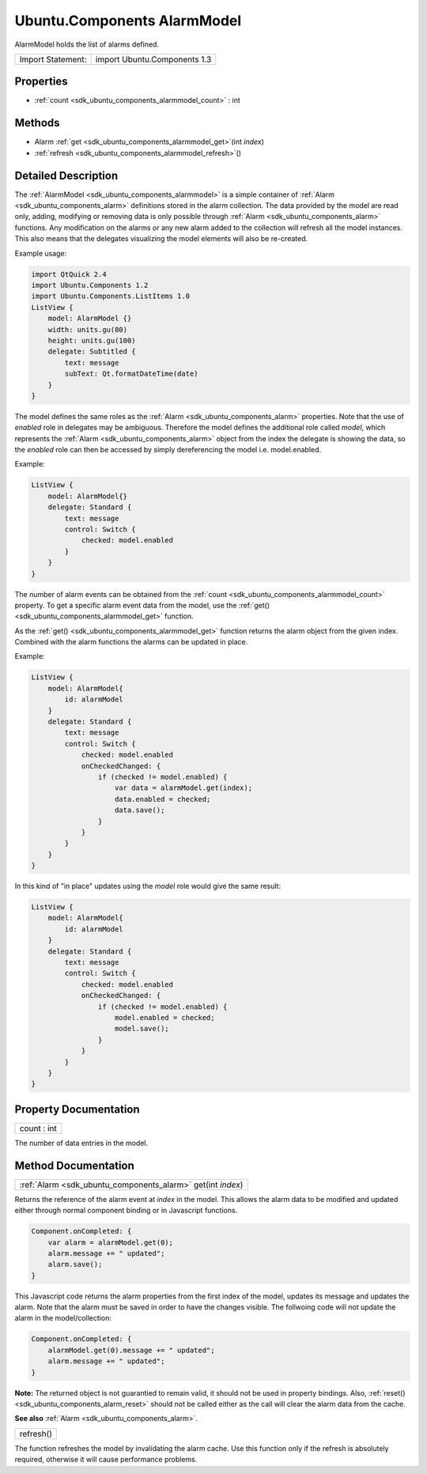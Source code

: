 .. _sdk_ubuntu_components_alarmmodel:

Ubuntu.Components AlarmModel
============================

AlarmModel holds the list of alarms defined.

+---------------------+--------------------------------+
| Import Statement:   | import Ubuntu.Components 1.3   |
+---------------------+--------------------------------+

Properties
----------

-  :ref:`count <sdk_ubuntu_components_alarmmodel_count>` : int

Methods
-------

-  Alarm :ref:`get <sdk_ubuntu_components_alarmmodel_get>`\ (int *index*)
-  :ref:`refresh <sdk_ubuntu_components_alarmmodel_refresh>`\ ()

Detailed Description
--------------------

The :ref:`AlarmModel <sdk_ubuntu_components_alarmmodel>` is a simple container of :ref:`Alarm <sdk_ubuntu_components_alarm>` definitions stored in the alarm collection. The data provided by the model are read only, adding, modifying or removing data is only possible through :ref:`Alarm <sdk_ubuntu_components_alarm>` functions. Any modification on the alarms or any new alarm added to the collection will refresh all the model instances. This also means that the delegates visualizing the model elements will also be re-created.

Example usage:

.. code:: qml

    import QtQuick 2.4
    import Ubuntu.Components 1.2
    import Ubuntu.Components.ListItems 1.0
    ListView {
        model: AlarmModel {}
        width: units.gu(80)
        height: units.gu(100)
        delegate: Subtitled {
            text: message
            subText: Qt.formatDateTime(date)
        }
    }

The model defines the same roles as the :ref:`Alarm <sdk_ubuntu_components_alarm>` properties. Note that the use of *enabled* role in delegates may be ambiguous. Therefore the model defines the additional role called *model*, which represents the :ref:`Alarm <sdk_ubuntu_components_alarm>` object from the index the delegate is showing the data, so the *enabled* role can then be accessed by simply dereferencing the model i.e. model.enabled.

Example:

.. code:: qml

    ListView {
        model: AlarmModel{}
        delegate: Standard {
            text: message
            control: Switch {
                checked: model.enabled
            }
        }
    }

The number of alarm events can be obtained from the :ref:`count <sdk_ubuntu_components_alarmmodel_count>` property. To get a specific alarm event data from the model, use the :ref:`get() <sdk_ubuntu_components_alarmmodel_get>` function.

As the :ref:`get() <sdk_ubuntu_components_alarmmodel_get>` function returns the alarm object from the given index. Combined with the alarm functions the alarms can be updated in place.

Example:

.. code:: qml

    ListView {
        model: AlarmModel{
            id: alarmModel
        }
        delegate: Standard {
            text: message
            control: Switch {
                checked: model.enabled
                onCheckedChanged: {
                    if (checked != model.enabled) {
                        var data = alarmModel.get(index);
                        data.enabled = checked;
                        data.save();
                    }
                }
            }
        }
    }

In this kind of "in place" updates using the *model* role would give the same result:

.. code:: qml

    ListView {
        model: AlarmModel{
            id: alarmModel
        }
        delegate: Standard {
            text: message
            control: Switch {
                checked: model.enabled
                onCheckedChanged: {
                    if (checked != model.enabled) {
                        model.enabled = checked;
                        model.save();
                    }
                }
            }
        }
    }

Property Documentation
----------------------

.. _sdk_ubuntu_components_alarmmodel_count:

+--------------------------------------------------------------------------------------------------------------------------------------------------------------------------------------------------------------------------------------------------------------------------------------------------------------+
| count : int                                                                                                                                                                                                                                                                                                  |
+--------------------------------------------------------------------------------------------------------------------------------------------------------------------------------------------------------------------------------------------------------------------------------------------------------------+

The number of data entries in the model.

Method Documentation
--------------------

.. _sdk_ubuntu_components_alarmmodel_:

+-----------------------------------------------------------------------------------------------------------------------------------------------------------------------------------------------------------------------------------------------------------------------------------------------------------------+
| :ref:`Alarm <sdk_ubuntu_components_alarm>` get(int *index*)                                                                                                                                                                                                                                                     |
+-----------------------------------------------------------------------------------------------------------------------------------------------------------------------------------------------------------------------------------------------------------------------------------------------------------------+

Returns the reference of the alarm event at *index* in the model. This allows the alarm data to be modified and updated either through normal component binding or in Javascript functions.

.. code:: cpp

    Component.onCompleted: {
        var alarm = alarmModel.get(0);
        alarm.message += " updated";
        alarm.save();
    }

This Javascript code returns the alarm properties from the first index of the model, updates its message and updates the alarm. Note that the alarm must be saved in order to have the changes visible. The follwoing code will not update the alarm in the model/collection:

.. code:: cpp

    Component.onCompleted: {
        alarmModel.get(0).message += " updated";
        alarm.message += " updated";
    }

**Note:** The returned object is not guarantied to remain valid, it should not be used in property bindings. Also, :ref:`reset() <sdk_ubuntu_components_alarm_reset>` should not be called either as the call will clear the alarm data from the cache.

**See also** :ref:`Alarm <sdk_ubuntu_components_alarm>`.

.. _sdk_ubuntu_components_alarmmodel_refresh:

+--------------------------------------------------------------------------------------------------------------------------------------------------------------------------------------------------------------------------------------------------------------------------------------------------------------+
| refresh()                                                                                                                                                                                                                                                                                                    |
+--------------------------------------------------------------------------------------------------------------------------------------------------------------------------------------------------------------------------------------------------------------------------------------------------------------+

The function refreshes the model by invalidating the alarm cache. Use this function only if the refresh is absolutely required, otherwise it will cause performance problems.


